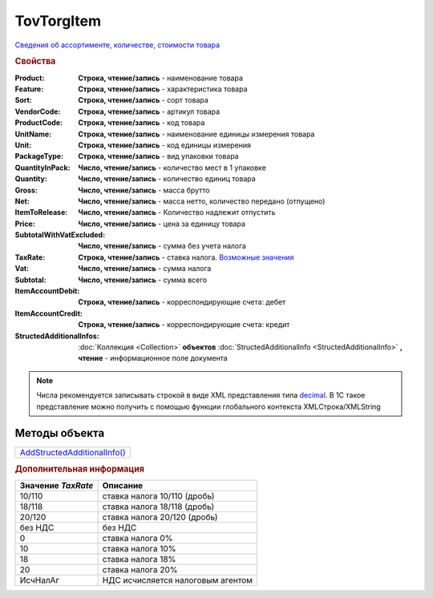 TovTorgItem
===========

`Сведения об ассортименте, количестве, стоимости товара <https://normativ.kontur.ru/document?moduleId=1&documentId=265102&rangeId=233865>`_

.. rubric:: Свойства

:Product:
  **Строка, чтение/запись** - наименование товара

:Feature:
  **Строка, чтение/запись** - характеристика товара

:Sort:
  **Строка, чтение/запись** - сорт товара

:VendorCode:
  **Строка, чтение/запись** - артикул товара

:ProductCode:
  **Строка, чтение/запись** - код товара

:UnitName:
  **Строка, чтение/запись** - наименование единицы измерения товара

:Unit:
  **Строка, чтение/запись** - код единицы измерения

:PackageType:
  **Строка, чтение/запись** - вид упаковки товара

:QuantityInPack:
  **Число, чтение/запись** - количество мест в 1 упаковке

:Quantity:
  **Число, чтение/запись** - количество единиц товара

:Gross:
  **Число, чтение/запись** - масса брутто

:Net:
  **Число, чтение/запись** - масса нетто, количество передано (отпущено)

:ItemToRelease:
  **Число, чтение/запись** - Количество надлежит отпустить

:Price:
  **Число, чтение/запись** - цена за единицу товара

:SubtotalWithVatExcluded:
  **Число, чтение/запись** - сумма без учета налога

:TaxRate:
  **Строка, чтение/запись** - ставка налога. |TovTorgItem-TaxRate|_

:Vat:
  **Число, чтение/запись** - сумма налога

:Subtotal:
  **Число, чтение/запись** - сумма всего

:ItemAccountDebit:
  **Строка, чтение/запись** - корреспондирующие счета: дебет

:ItemAccountCredit:
  **Строка, чтение/запись** - корреспондирующие счета: кредит

:StructedAdditionalInfos:
  :doc:`Коллекция <Collection>` **объектов** :doc:`StructedAdditionalInfo <StructedAdditionalInfo>` **, чтение** - информационное поле документа

.. note:: Числа рекомендуется записывать строкой в виде XML представления типа `decimal <http://www.w3.org/TR/xmlschema-2/#decimal>`_.
          В 1С такое представление можно получить с помощью функции глобального контекста XMLСтрока/XMLString



Методы объекта
--------------

+------------------------------------------+
| |TovTorgItem-AddStructedAdditionalInfo|_ |
+------------------------------------------+

.. |TovTorgItem-AddStructedAdditionalInfo| replace:: AddStructedAdditionalInfo()



.. _TovTorgItem-AddStructedAdditionalInfo:
.. method:: TovTorgItem.AddStructedAdditionalInfo()

  Добавляет :doc:`новый элемент <StructedAdditionalInfo>` в коллекцию *StructedAdditionalInfos* и возвращает его



.. rubric:: Дополнительная информация

.. |TovTorgItem-TaxRate| replace:: Возможные значения
.. _TovTorgItem-TaxRate:

================== =================================
Значение *TaxRate* Описание
================== =================================
10/110             ставка налога 10/110 (дробь)
18/118             ставка налога 18/118 (дробь)
20/120             ставка налога 20/120 (дробь)
без НДС            без НДС
0                  ставка налога 0%
10                 ставка налога 10%
18                 ставка налога 18%
20                 ставка налога 20%
ИсчНалАг           НДС исчисляется налоговым агентом
================== =================================
